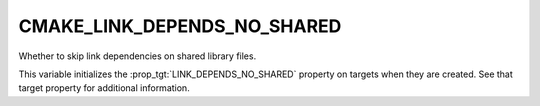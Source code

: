 CMAKE_LINK_DEPENDS_NO_SHARED
----------------------------

Whether to skip link dependencies on shared library files.

This variable initializes the :prop_tgt:`LINK_DEPENDS_NO_SHARED` property on
targets when they are created.  See that target property for
additional information.
